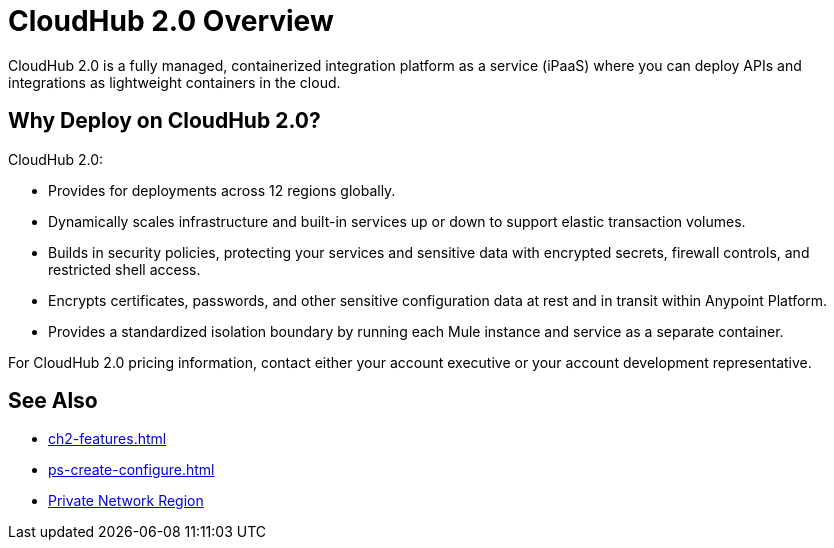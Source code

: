 = CloudHub 2.0 Overview

CloudHub 2.0 is a fully managed, containerized integration platform as a service (iPaaS) where you can deploy APIs and integrations as lightweight containers in the cloud.

== Why Deploy on CloudHub 2.0?

CloudHub 2.0:

* Provides for deployments across 12 regions globally.
* Dynamically scales infrastructure and built-in services up or down to support elastic transaction volumes.
* Builds in security policies, protecting your services and sensitive data with encrypted secrets, firewall controls, and restricted shell access.
* Encrypts certificates, passwords, and other sensitive configuration data at rest and in transit within Anypoint Platform.
* Provides a standardized isolation boundary by running each Mule instance and service as a separate container.

For CloudHub 2.0 pricing information, contact either your account executive or your account development representative.


== See Also

* xref:ch2-features.adoc[]
* xref:ps-create-configure.adoc[]
* xref:ps-gather-setup-info.adoc#private-network-region[Private Network Region]
